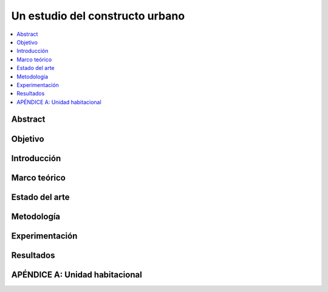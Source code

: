 *******************************************************************************
Un estudio del constructo urbano
*******************************************************************************
    
.. contents::
    :depth: 1
    :local:
    :backlinks: entry

Abstract
========

Objetivo
========

Introducción
============

Marco teórico
=============

Estado del arte
===============

Metodología
===========

Experimentación
===============

Resultados
==========

APÉNDICE A: Unidad habitacional
===============================
